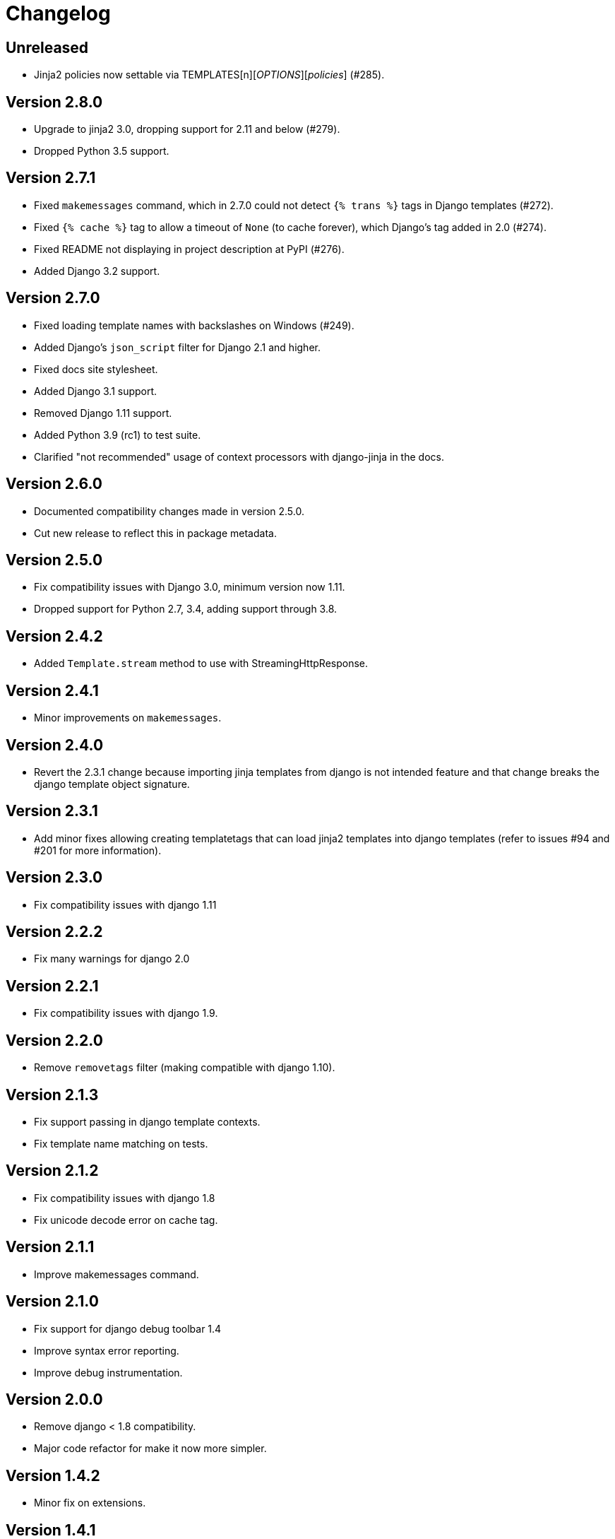 Changelog
=========

Unreleased
----------

- Jinja2 policies now settable via TEMPLATES[n]['OPTIONS']['policies'] (#285).


Version 2.8.0
-------------

- Upgrade to jinja2 3.0, dropping support for 2.11 and below (#279).
- Dropped Python 3.5 support.


Version 2.7.1
-------------

- Fixed `makemessages` command, which in 2.7.0 could not detect `{% trans %}` tags in Django templates (#272).
- Fixed `{% cache %}` tag to allow a timeout of `None` (to cache forever), which Django's tag added in 2.0 (#274).
- Fixed README not displaying in project description at PyPI (#276).
- Added Django 3.2 support.


Version 2.7.0
-------------

- Fixed loading template names with backslashes on Windows (#249).
- Added Django's `json_script` filter for Django 2.1 and higher.
- Fixed docs site stylesheet.
- Added Django 3.1 support.
- Removed Django 1.11 support.
- Added Python 3.9 (rc1) to test suite.
- Clarified "not recommended" usage of context processors with django-jinja in the docs.


Version 2.6.0
-------------

- Documented compatibility changes made in version 2.5.0.
- Cut new release to reflect this in package metadata.


Version 2.5.0
-------------

- Fix compatibility issues with Django 3.0, minimum version now 1.11.
- Dropped support for Python 2.7, 3.4, adding support through 3.8.


Version 2.4.2
-------------

- Added `Template.stream` method to use with StreamingHttpResponse.


Version 2.4.1
-------------

- Minor improvements on `makemessages`.


Version 2.4.0
-------------

- Revert the 2.3.1 change because importing jinja templates from
  django is not intended feature and that change breaks the django
  template object signature.


Version 2.3.1
-------------

- Add minor fixes allowing creating templatetags that can load jinja2
  templates into django templates (refer to issues #94 and #201 for
  more information).


Version 2.3.0
-------------

- Fix compatibility issues with django 1.11


Version 2.2.2
-------------

- Fix many warnings for django 2.0


Version 2.2.1
-------------

- Fix compatibility issues with django 1.9.


Version 2.2.0
-------------

- Remove `removetags` filter (making compatible with django 1.10).


Version 2.1.3
-------------

- Fix support passing in django template contexts.
- Fix template name matching on tests.


Version 2.1.2
-------------

- Fix compatibility issues with django 1.8
- Fix unicode decode error on cache tag.


Version 2.1.1
-------------

- Improve makemessages command.


Version 2.1.0
-------------

- Fix support for django debug toolbar 1.4
- Improve syntax error reporting.
- Improve debug instrumentation.


Version 2.0.0
-------------

- Remove django < 1.8 compatibility.
- Major code refactor for make it now more simpler.


Version 1.4.2
-------------

- Minor fix on extensions.


Version 1.4.1
-------------

- Add missing import on setup.py of views.


Version 1.4.0
-------------

- Add generic views helpers (thanks to @sbutler).
- Minor fixes on imports.
- Add helper for set the "undefined" parameter in a easy way.
- Add a simple way to add extensions from apps.
- Fixed bug related to csrf_token.


Version 1.3.3
-------------

- Fix django 1.8 compatibilities.
- Fix documentation issues.
- Remove obsolete code.


Version 1.3.2
-------------

- Do not load django < 1.7 setup related settings for django 1.8 backend.
- Fix django-debug-toolbar compatibility.


Version 1.3.1
-------------

- Fix bug related to doble inclusion of DEFAULT_EXTENSIONS.
- Remove the extra django filters extension and document the change.


Version 1.3.0
-------------

- Now all builtin filters, and global functions are implemented
  using jinja2 extensions.
- Breaking change: JINJA2_FILTERS_REPLACE_FROM_DJANGO is removed


Version 1.2.1
-------------

- Improved JINJA2_LOADER handling for django <= 1.7
- Add documentation entry for JINJA2_LOADER.


Version 1.2.0
-------------

- Allow set custom module as translation engine. (by @toshka)


Version 1.1.1
-------------

- Fix typos on function names.
- Honor Django's `setting_changed` signal to reinitialize the Jinja2 environment.

Thanks to @akx



Version 1.1.0
-------------

- Code base refactored.
- Add django 1.8 support.
- Remove `fix_ampersands` filter.
- Fix linebreaksbr autoescape bug.
- Start using `jinja2.DebugUndefined` when settings.DEBUG is True.


Version 1.0.5
-------------

- Fix template loaders order.
- Convert documentation to asciidoctor.
- Move changelog to separated file.


Version 1.0.4
-------------

- Add render_with decorator as replacement for django inclusion_tag.
- Reorder how builtin functions/filters are setted making easy overwrite them.

Version 1.0.3
-------------

- Add timezone template filters and template global functions: localtime, tz and timezone.

Version 1.0.2
-------------

- Fix bug with application loading with django < 1.7

Version 1.0.1
-------------

- Fix bug introduced in previous version on `easy_thumbnails` contrib app.

Version 1.0.0
-------------

- Major code cleanup.
- Full django 1.7+ support
- Add JINJA2_CONSTANTS settings.

Version 0.25
------------

- Enable newstyle gettext by default.
- Add settings for easy disable newstyle gettext.


Version 0.24
------------

- Fix django 1.7 warnings on run tests.
- Add all rest methods to error views (403, 404, 500).

Version 0.23
------------

- Add settings JINJA2_FILTERS_REPLACE_FROM_DJANGO
- Add settings JINJA2_MUTE_URLRESOLVE_EXCEPTIONS
- Improvements on cache tag.
- Other bugfixes.


Version 0.22
------------

- Change template order selection.
- New contrib: subdomains
- New contrib: dajax-ice
- Documentation fixes.
- Minor improvements.

Version 0.21
------------

- Remove obsolete __version__ variable from __init__.py file.
- Add bytecode cache with django cache framework support.

Version 0.20
------------

- Introduce backward incompatible change: all contrib apps
  are renamed (prepened _ on each module name) for avoid
  name conflicts with the original package.

Version 0.19
------------

- Bugfixes related to autoescape.

Version 0.18
------------

- Test singnal when stream template method is used.

Version 0.17
------------

- Add 4xx/500 django special views.

Version 0.16
------------

- Remove distribute dependency.

Version 0.15
------------

- Put autoescape ON by default.
- Add easy_thumbnails contrib app
- Add django humanize contrib app

Version 0.14
------------

- Add jinja2 extensions loading by default

Version 0.13
------------

- New intercept method by regex is added.
- Documentation improvements.
